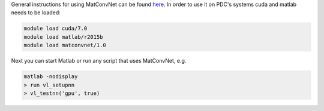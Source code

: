 General instructions for using MatConvNet can be found `here <http://www.vlfeat.org/matconvnet/>`_.
In order to use it on PDC's systems cuda and matlab needs to be loaded:

.. code-block:: bash
	
	module load cuda/7.0
	module load matlab/r2015b
	module load matconvnet/1.0

Next you can start Matlab or run any script that uses MatConvNet, e.g.

.. code-block:: bash

	matlab -nodisplay
	> run vl_setupnn
	> vl_testnn('gpu', true)
